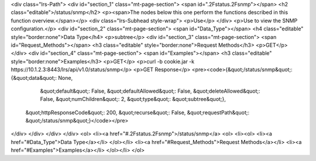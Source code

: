 <div class="lrs-Path">
<div id="section_1" class="mt-page-section">
<span id=".2Fstatus.2Fsnmp"></span>
<h2 class="editable">/status/snmp</h2>
<p><span>The nodes below this one perform the functions described in this function overview.</span></p>
<div class="lrs-Subhead style-wrap">
<p>Use</p>
</div>
<p>Use to view the SNMP configuration.</p>
<div id="section_2" class="mt-page-section">
<span id="Data_Type"></span>
<h4 class="editable" style="border:none">Data Type</h4>
<p>subtree</p>
<div id="section_3" class="mt-page-section">
<span id="Request_Methods"></span>
<h3 class="editable" style="border:none">Request Methods</h3>
<p>GET</p>
</div>
<div id="section_4" class="mt-page-section">
<span id="Examples"></span>
<h3 class="editable" style="border:none">Examples</h3>
<p>GET</p>
<p>curl -b cookie.jar -k https://10.1.2.3:8443/lrs/api/v1.0/status/snmp</p>
<p>GET Response</p>
<pre><code>{&quot;/status/snmp&quot;: {&quot;data&quot;: None,
                   &quot;default&quot;: False,
                   &quot;defaultAllowed&quot;: False,
                   &quot;deleteAllowed&quot;: False,
                   &quot;numChildren&quot;: 2,
                   &quot;type&quot;: &quot;subtree&quot;},
 &quot;httpResponseCode&quot;: 200,
 &quot;recurse&quot;: False,
 &quot;requestPath&quot;: &quot;/status/snmp&quot;}</code></pre>
</div>
</div>
</div>
</div>
<ol>
<li><a href="#.2Fstatus.2Fsnmp">/status/snmp</a>
<ol>
<li><ol>
<li><a href="#Data_Type">Data Type</a></li>
</ol></li>
<li><a href="#Request_Methods">Request Methods</a></li>
<li><a href="#Examples">Examples</a></li>
</ol></li>
</ol>
